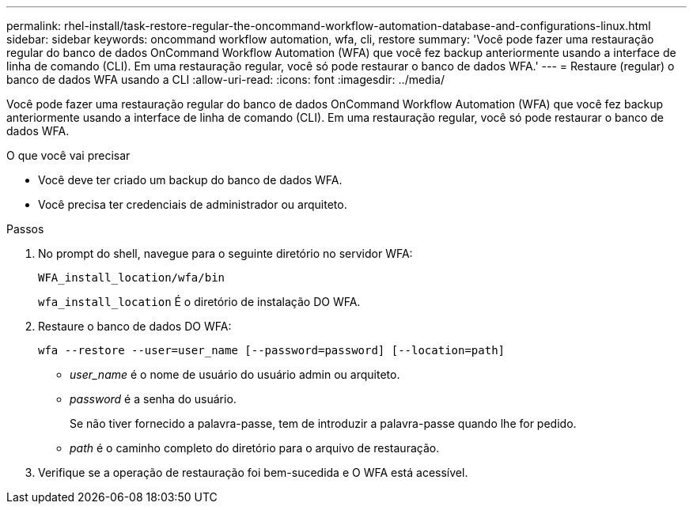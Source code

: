 ---
permalink: rhel-install/task-restore-regular-the-oncommand-workflow-automation-database-and-configurations-linux.html 
sidebar: sidebar 
keywords: oncommand workflow automation, wfa, cli, restore 
summary: 'Você pode fazer uma restauração regular do banco de dados OnCommand Workflow Automation (WFA) que você fez backup anteriormente usando a interface de linha de comando (CLI). Em uma restauração regular, você só pode restaurar o banco de dados WFA.' 
---
= Restaure (regular) o banco de dados WFA usando a CLI
:allow-uri-read: 
:icons: font
:imagesdir: ../media/


[role="lead"]
Você pode fazer uma restauração regular do banco de dados OnCommand Workflow Automation (WFA) que você fez backup anteriormente usando a interface de linha de comando (CLI). Em uma restauração regular, você só pode restaurar o banco de dados WFA.

.O que você vai precisar
* Você deve ter criado um backup do banco de dados WFA.
* Você precisa ter credenciais de administrador ou arquiteto.


.Passos
. No prompt do shell, navegue para o seguinte diretório no servidor WFA:
+
`WFA_install_location/wfa/bin`

+
`wfa_install_location` É o diretório de instalação DO WFA.

. Restaure o banco de dados DO WFA:
+
`wfa --restore --user=user_name [--password=password] [--location=path]`

+
** _user_name_ é o nome de usuário do usuário admin ou arquiteto.
** _password_ é a senha do usuário.
+
Se não tiver fornecido a palavra-passe, tem de introduzir a palavra-passe quando lhe for pedido.

** _path_ é o caminho completo do diretório para o arquivo de restauração.


. Verifique se a operação de restauração foi bem-sucedida e O WFA está acessível.

